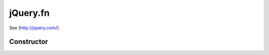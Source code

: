 



.. Classes and methods

jQuery.fn
================================================================================

.. class-title


See (http://jquery.com/)








    


Constructor
-----------

.. js:class:: jQuery.fn()









    



